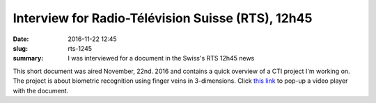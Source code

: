 Interview for Radio-Télévision Suisse (RTS), 12h45
--------------------------------------------------

:date: 2016-11-22 12:45
:slug: rts-1245
:summary: I was interviewed for a document in the Swiss's RTS 12h45 news


This short document was aired November, 22nd. 2016 and contains a quick
overview of a CTI project I'm working on. The project is about biometric
recognition using finger veins in 3-dimensions. Click `this link`_ to pop-up a
video player with the document.


.. Place your references here
.. _this link: http://www.rts.ch/play/tv/popupvideoplayer?id=8184479&startTime=5.928
